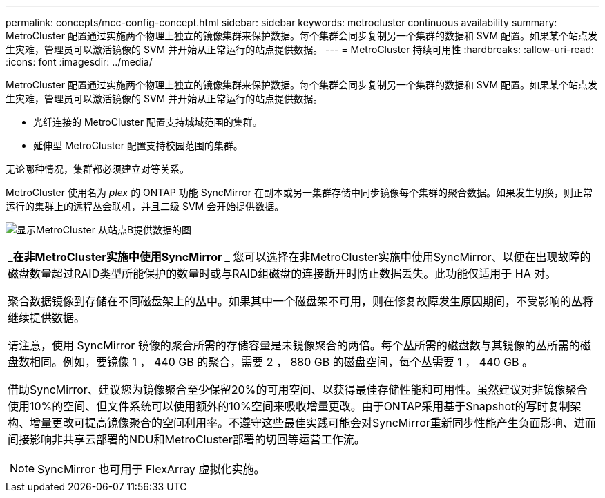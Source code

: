 ---
permalink: concepts/mcc-config-concept.html 
sidebar: sidebar 
keywords: metrocluster continuous availability 
summary: MetroCluster 配置通过实施两个物理上独立的镜像集群来保护数据。每个集群会同步复制另一个集群的数据和 SVM 配置。如果某个站点发生灾难，管理员可以激活镜像的 SVM 并开始从正常运行的站点提供数据。 
---
= MetroCluster 持续可用性
:hardbreaks:
:allow-uri-read: 
:icons: font
:imagesdir: ../media/


[role="lead"]
MetroCluster 配置通过实施两个物理上独立的镜像集群来保护数据。每个集群会同步复制另一个集群的数据和 SVM 配置。如果某个站点发生灾难，管理员可以激活镜像的 SVM 并开始从正常运行的站点提供数据。

* 光纤连接的 MetroCluster 配置支持城域范围的集群。
* 延伸型 MetroCluster 配置支持校园范围的集群。


无论哪种情况，集群都必须建立对等关系。

MetroCluster 使用名为 _plex_ 的 ONTAP 功能 SyncMirror 在副本或另一集群存储中同步镜像每个集群的聚合数据。如果发生切换，则正常运行的集群上的远程丛会联机，并且二级 SVM 会开始提供数据。

image:metrocluster.gif["显示MetroCluster 从站点B提供数据的图"]

|===


 a| 
*_在非MetroCluster实施中使用SyncMirror _*
您可以选择在非MetroCluster实施中使用SyncMirror、以便在出现故障的磁盘数量超过RAID类型所能保护的数量时或与RAID组磁盘的连接断开时防止数据丢失。此功能仅适用于 HA 对。

聚合数据镜像到存储在不同磁盘架上的丛中。如果其中一个磁盘架不可用，则在修复故障发生原因期间，不受影响的丛将继续提供数据。

请注意，使用 SyncMirror 镜像的聚合所需的存储容量是未镜像聚合的两倍。每个丛所需的磁盘数与其镜像的丛所需的磁盘数相同。例如，要镜像 1 ， 440 GB 的聚合，需要 2 ， 880 GB 的磁盘空间，每个丛需要 1 ， 440 GB 。

借助SyncMirror、建议您为镜像聚合至少保留20%的可用空间、以获得最佳存储性能和可用性。虽然建议对非镜像聚合使用10%的空间、但文件系统可以使用额外的10%空间来吸收增量更改。由于ONTAP采用基于Snapshot的写时复制架构、增量更改可提高镜像聚合的空间利用率。不遵守这些最佳实践可能会对SyncMirror重新同步性能产生负面影响、进而间接影响非共享云部署的NDU和MetroCluster部署的切回等运营工作流。


NOTE: SyncMirror 也可用于 FlexArray 虚拟化实施。

|===